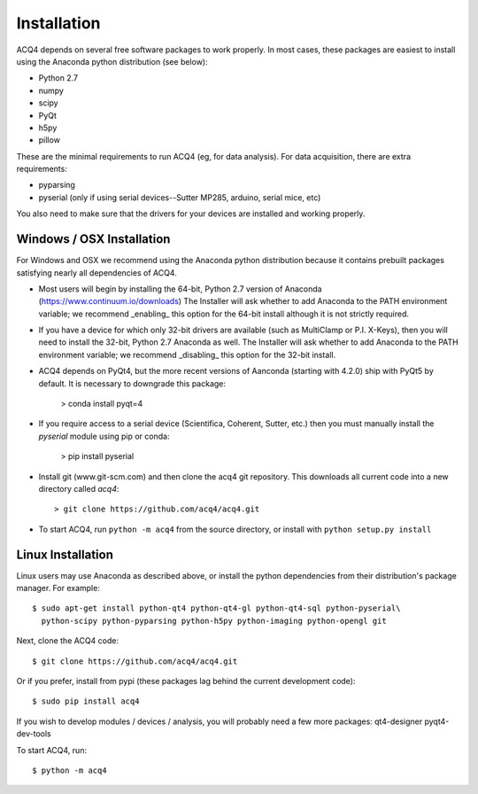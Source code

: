 Installation
============

ACQ4 depends on several free software packages to work properly. In most cases, these packages are easiest to install using
the Anaconda python distribution (see below):
    
* Python 2.7
* numpy
* scipy
* PyQt
* h5py
* pillow

These are the minimal requirements to run ACQ4 (eg, for data analysis). For data acquisition, there are extra requirements:
    
* pyparsing
* pyserial (only if using serial devices--Sutter MP285, arduino, serial mice, etc)

You also need to make sure that the drivers for your devices are installed and working properly. 


Windows / OSX Installation
--------------------

For Windows and OSX we recommend using the Anaconda python distribution because it contains prebuilt packages
satisfying nearly all dependencies of ACQ4.

* Most users will begin by installing the 64-bit, Python 2.7 version of Anaconda (https://www.continuum.io/downloads)
  The Installer will ask whether to add Anaconda to the PATH environment variable; we recommend _enabling_ this option
  for the 64-bit install although it is not strictly required.

* If you have a device for which only 32-bit drivers are available (such as MultiClamp or P.I. X-Keys), then you
  will need to install the 32-bit, Python 2.7 Anaconda as well. 
  The Installer will ask whether to add Anaconda to the PATH environment variable; we recommend _disabling_ this option
  for the 32-bit install.

* ACQ4 depends on PyQt4, but the more recent versions of Aanconda (starting with 4.2.0) ship with PyQt5 by default. It is necessary to downgrade this package:

            > conda install pyqt=4

* If you require access to a serial device (Scientifica, Coherent, Sutter, etc.) then you must manually install the `pyserial`
  module using pip or conda:

            > pip install pyserial

* Install git (www.git-scm.com) and then clone the acq4 git repository. This downloads all current code into a new directory called
  `acq4`::
        
            > git clone https://github.com/acq4/acq4.git
            
* To start ACQ4, run ``python -m acq4`` from the source directory, or install with ``python setup.py install``


Linux Installation
------------------

Linux users may use Anaconda as described above, or install the python dependencies from their distribution's package manager. For example::

    $ sudo apt-get install python-qt4 python-qt4-gl python-qt4-sql python-pyserial\
      python-scipy python-pyparsing python-h5py python-imaging python-opengl git
    
Next, clone the ACQ4 code::
    
    $ git clone https://github.com/acq4/acq4.git

Or if you prefer, install from pypi (these packages lag behind the current development code)::

    $ sudo pip install acq4
    
If you wish to develop modules / devices / analysis, you will probably need a few more packages: qt4-designer pyqt4-dev-tools

To start ACQ4, run::
    
    $ python -m acq4
    
